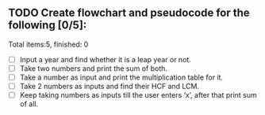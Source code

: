 ** TODO Create flowchart and pseudocode for the following [0/5]:
Total items:5, finished: 0

- [ ] Input a year and find whether it is a leap year or not.
- [ ] Take two numbers and print the sum of both.
- [ ] Take a number as input and print the multiplication table for it.
- [ ] Take 2 numbers as inputs and find their HCF and LCM.
- [ ] Keep taking numbers as inputs till the user enters ‘x’, after that print sum of all.
